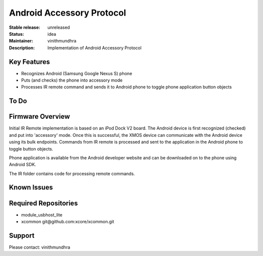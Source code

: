 Android Accessory Protocol
..........................

:Stable release:  unreleased

:Status:  idea

:Maintainer:  vinithmundhra

:Description:  Implementation of Android Accessory Protocol


Key Features
============

* Recognizes Android (Samsung Google Nexus S) phone
* Puts (and checks) the phone into accessory mode
* Processes IR remote command and sends it to Android phone to toggle phone application button objects

To Do
=====


Firmware Overview
=================

Initial IR Remote implementation is based on an iPod Dock V2 board. The Android device is first recognized (checked) and put into 'accessory' mode. Once this is successful, the XMOS device can communicate with the Android device using its bulk endpoints. Commands from IR remote is processed and sent to the application in the Android phone to toggle button objects.

Phone application is available from the Android developer website and can be downloaded on to the phone using Android SDK.

The IR folder contains code for processing remote commands.

Known Issues
============


Required Repositories
================

* module_usbhost_lite
* xcommon git\@github.com:xcore/xcommon.git

Support
=======

Please contact: vinithmundhra